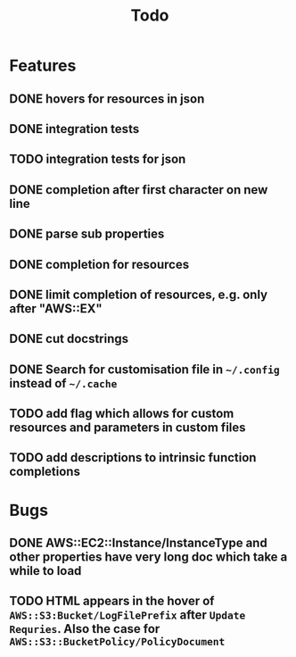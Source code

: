 #+TITLE: Todo

* Features
** DONE hovers for resources in json
** DONE integration tests
** TODO integration tests for json
** DONE completion after first character on new line
** DONE parse sub properties
** DONE completion for resources
** DONE limit completion of resources, e.g. only after "AWS::EX"
** DONE cut docstrings
** DONE Search for customisation file in ~~/.config~ instead of ~~/.cache~
** TODO add flag which allows for custom resources and parameters in custom files
** TODO add descriptions to intrinsic function completions

* Bugs
** DONE AWS::EC2::Instance/InstanceType and other properties have very long doc which take a while to load
** TODO HTML appears in the hover of ~AWS::S3:Bucket/LogFilePrefix~ after ~Update Requries~. Also the case for ~AWS::S3::BucketPolicy/PolicyDocument~
